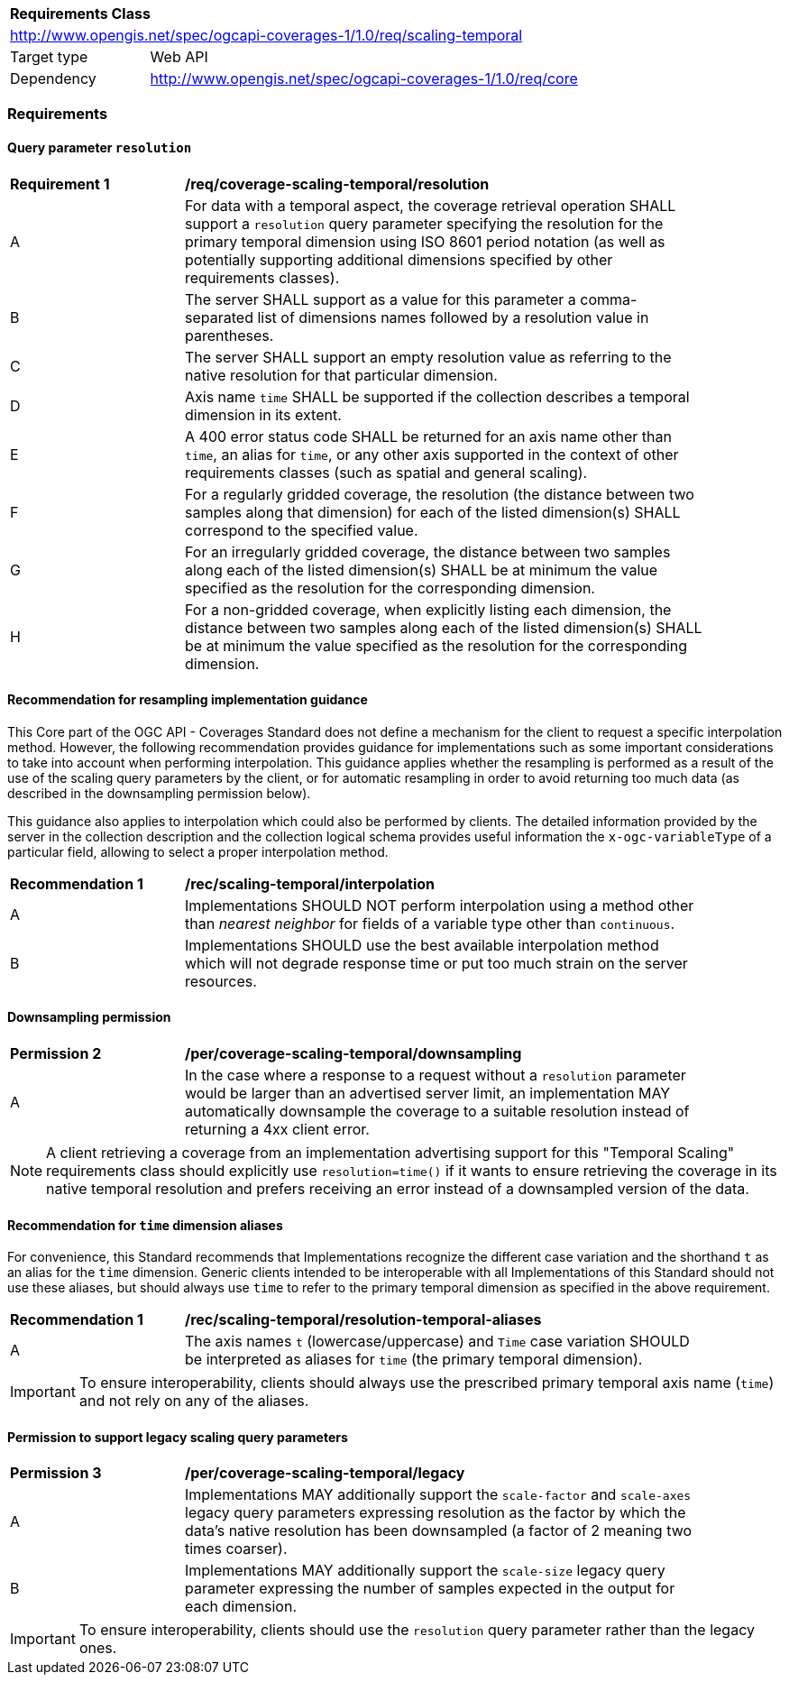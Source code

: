 [[rc_table_scaling_temporal]]
[cols="1,4",width="90%"]
|===
2+|*Requirements Class*
2+|http://www.opengis.net/spec/ogcapi-coverages-1/1.0/req/scaling-temporal
|Target type |Web API
|Dependency  |http://www.opengis.net/spec/ogcapi-coverages-1/1.0/req/core
|===

=== Requirements

==== Query parameter `resolution`

[[req_coverage_scaling-temporal-resolution]]
[width="90%",cols="2,6a"]
|===
^|*Requirement {counter:req-id}* |*/req/coverage-scaling-temporal/resolution*
^|A |For data with a temporal aspect, the coverage retrieval operation SHALL support a `resolution` query parameter specifying the resolution for the primary temporal dimension using ISO 8601 period notation
(as well as potentially supporting additional dimensions specified by other requirements classes).
^|B |The server SHALL support as a value for this parameter a comma-separated list of dimensions names followed by a resolution value in parentheses.
^|C |The server SHALL support an empty resolution value as referring to the native resolution for that particular dimension.
^|D |Axis name `time` SHALL be supported if the collection describes a temporal dimension in its extent.
^|E |A 400 error status code SHALL be returned for an axis name other than `time`, an alias for `time`, or any other axis supported in the context of other requirements classes (such as spatial and general scaling).
^|F |For a regularly gridded coverage, the resolution (the distance between two samples along that dimension) for each of the listed dimension(s) SHALL correspond to the specified value.
^|G |For an irregularly gridded coverage, the distance between two samples along each of the listed dimension(s) SHALL be at minimum the value specified as the resolution for the corresponding dimension.
^|H |For a non-gridded coverage, when explicitly listing each dimension, the distance between two samples along each of the listed dimension(s) SHALL be at minimum the value specified as the resolution
for the corresponding dimension.
|===

[[scaling-temporal-resampling-recommendation]]
==== Recommendation for resampling implementation guidance

This Core part of the OGC API - Coverages Standard does not define a mechanism for the client to request a specific interpolation method.
However, the following recommendation provides guidance for implementations such as some important considerations to take into account when performing interpolation.
This guidance applies whether the resampling is performed as a result of the use of the scaling query parameters by the client,
or for automatic resampling in order to avoid returning too much data (as described in the downsampling permission below).

This guidance also applies to interpolation which could also be performed by clients.
The detailed information provided by the server in the collection description and the collection logical schema provides useful information
the `x-ogc-variableType` of a particular field, allowing to select a proper interpolation method.

[[rec_coverage_scaling-temporal-interpolation]]
[width="90%",cols="2,6a"]
|===
^|*Recommendation {counter:per-id}* |*/rec/scaling-temporal/interpolation*
^|A | Implementations SHOULD NOT perform interpolation using a method other than _nearest neighbor_ for fields of a variable type other than `continuous`.
^|B | Implementations SHOULD use the best available interpolation method which will not degrade response time or put too much strain on the server resources.
|===

==== Downsampling permission

[[per_coverage_scaling-temporal-permission]]
[width="90%",cols="2,6a"]
|===
^|*Permission {counter:per-id}* |*/per/coverage-scaling-temporal/downsampling*
^|A |In the case where a response to a request without a `resolution` parameter would be larger than an advertised server limit, an implementation
MAY automatically downsample the coverage to a suitable resolution instead of returning a 4xx client error.
|===

NOTE: A client retrieving a coverage from an implementation advertising support for this "Temporal Scaling" requirements class should explicitly use `resolution=time()` if it wants to ensure
retrieving the coverage in its native temporal resolution and prefers receiving an error instead of a downsampled version of the data.

[[scaling-temporal-parameter-aliases-recommendation]]
==== Recommendation for `time` dimension aliases

For convenience, this Standard recommends that Implementations recognize the different case variation and the shorthand `t` as an alias for the `time` dimension.
Generic clients intended to be interoperable with all Implementations of this Standard should not use these aliases,
but should always use `time` to refer to the primary temporal dimension as specified in the above requirement.

[[rec_coverage_scaling-temporal-aliases]]
[width="90%",cols="2,6a"]
|===
^|*Recommendation {counter:rec-id}* |*/rec/scaling-temporal/resolution-temporal-aliases*
^|A | The axis names `t` (lowercase/uppercase) and `Time` case variation SHOULD be interpreted as aliases for `time` (the primary temporal dimension).
|===

IMPORTANT: To ensure interoperability, clients should always use the prescribed primary temporal axis name (`time`) and not rely on any of the aliases.

==== Permission to support legacy scaling query parameters

[[per_coverage_scaling-temporal-permission-legacy]]
[width="90%",cols="2,6a"]
|===
^|*Permission {counter:per-id}* |*/per/coverage-scaling-temporal/legacy*
^|A |Implementations MAY additionally support the `scale-factor` and `scale-axes` legacy query parameters expressing resolution as the factor by which the data's native resolution has been downsampled (a factor of 2 meaning two times coarser).
^|B |Implementations MAY additionally support the `scale-size` legacy query parameter expressing the number of samples expected in the output for each dimension.
|===

IMPORTANT: To ensure interoperability, clients should use the `resolution` query parameter rather than the legacy ones.
